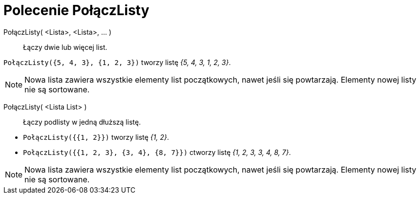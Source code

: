 = Polecenie PołączListy
:page-en: commands/Join
ifdef::env-github[:imagesdir: /en/modules/ROOT/assets/images]

PołączListy( <Lista>, <Lista>, ... )::
  Łączy dwie lub więcej list.

[EXAMPLE]
====

`++PołączListy({5, 4, 3}, {1, 2, 3})++` tworzy listę _{5, 4, 3, 1, 2, 3}_.

====

[NOTE]
====

Nowa lista zawiera wszystkie elementy list początkowych, nawet jeśli się powtarzają. Elementy nowej listy nie są sortowane.

====

PołączListy( <Lista List> )::
  Łączy podlisty w jedną dłuższą listę.

[EXAMPLE]
====

* `++PołączListy({{1, 2}})++` tworzy listę _{1, 2}_.
* `++PołączListy({{1, 2, 3}, {3, 4}, {8, 7}})++` ctworzy listę _{1, 2, 3, 3, 4, 8, 7}_.

====

[NOTE]
====

Nowa lista zawiera wszystkie elementy list początkowych, nawet jeśli się powtarzają. Elementy nowej listy nie są sortowane.

====
